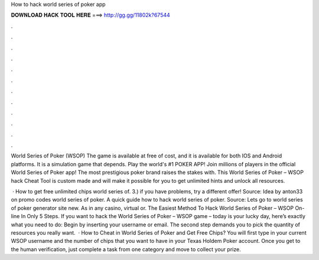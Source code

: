 How to hack world series of poker app



𝐃𝐎𝐖𝐍𝐋𝐎𝐀𝐃 𝐇𝐀𝐂𝐊 𝐓𝐎𝐎𝐋 𝐇𝐄𝐑𝐄 ===> http://gg.gg/11802k?67544



.



.



.



.



.



.



.



.



.



.



.



.

World Series of Poker (WSOP) The game is available at free of cost, and it is available for both IOS and Android platforms. It is a simulation game that depends. Play the world's #1 POKER APP! Join millions of players in the official World Series of Poker app! The most prestigious poker brand raises the stakes with. This World Series of Poker – WSOP hack Cheat Tool is custom made and will make it possible for you to get unlimited hints and unlock all resources.

 · How to get free unlimited chips world series of. 3.) if you have problems, try a different offer! Source:  Idea by anton33 on promo codes world series of poker. A quick guide how to hack world series of poker. Source:  Lets go to world series of poker generator site new. As in any casino, virtual or. The Easiest Method To Hack World Series of Poker – WSOP On-line In Only 5 Steps. If you want to hack the World Series of Poker – WSOP game – today is your lucky day, here’s exactly what you need to do: Begin by inserting your username or email. The second step demands you to pick the quantity of resources you really want.  · How to Cheat in World Series of Poker and Get Free Chips? You will first type in your current WSOP username and the number of chips that you want to have in your Texas Holdem Poker account. Once you get to the human verification, just complete a task from one category and move to collect your prize.
